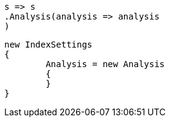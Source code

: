 


[source, csharp]
----
s => s
.Analysis(analysis => analysis
)
----

[source, csharp]
----
new IndexSettings
{
	Analysis = new Analysis
	{
	}
}
----

